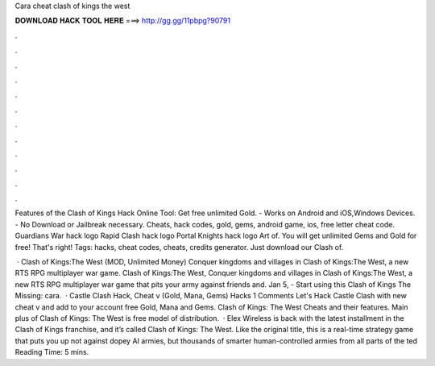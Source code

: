 Cara cheat clash of kings the west



𝐃𝐎𝐖𝐍𝐋𝐎𝐀𝐃 𝐇𝐀𝐂𝐊 𝐓𝐎𝐎𝐋 𝐇𝐄𝐑𝐄 ===> http://gg.gg/11pbpg?90791



.



.



.



.



.



.



.



.



.



.



.



.

Features of the Clash of Kings Hack Online Tool: Get free unlimited Gold. - Works on Android and iOS,Windows Devices. - No Download or Jailbreak necessary. Cheats, hack codes, gold, gems, android game, ios, free letter cheat code. Guardians War hack logo Rapid Clash hack logo Portal Knights hack logo Art of. You will get unlimited Gems and Gold for free! That's right! Tags: hacks, cheat codes, cheats, credits generator. Just download our Clash of.

 · Clash of Kings:The West (MOD, Unlimited Money) Conquer kingdoms and villages in Clash of Kings:The West, a new RTS RPG multiplayer war game. Clash of Kings:The West, Conquer kingdoms and villages in Clash of Kings:The West, a new RTS RPG multiplayer war game that pits your army against friends and. Jan 5, - Start using this Clash of Kings The Missing: cara.  · Castle Clash Hack, Cheat v (Gold, Mana, Gems) Hacks 1 Comments Let's Hack Castle Clash with new cheat v and add to your account free Gold, Mana and Gems. Clash of Kings: The West Cheats and their features. Main plus of Clash of Kings: The West is free model of distribution.  · Elex Wireless is back with the latest installment in the Clash of Kings franchise, and it’s called Clash of Kings: The West. Like the original title, this is a real-time strategy game that puts you up not against dopey AI armies, but thousands of smarter human-controlled armies from all parts of the ted Reading Time: 5 mins.
